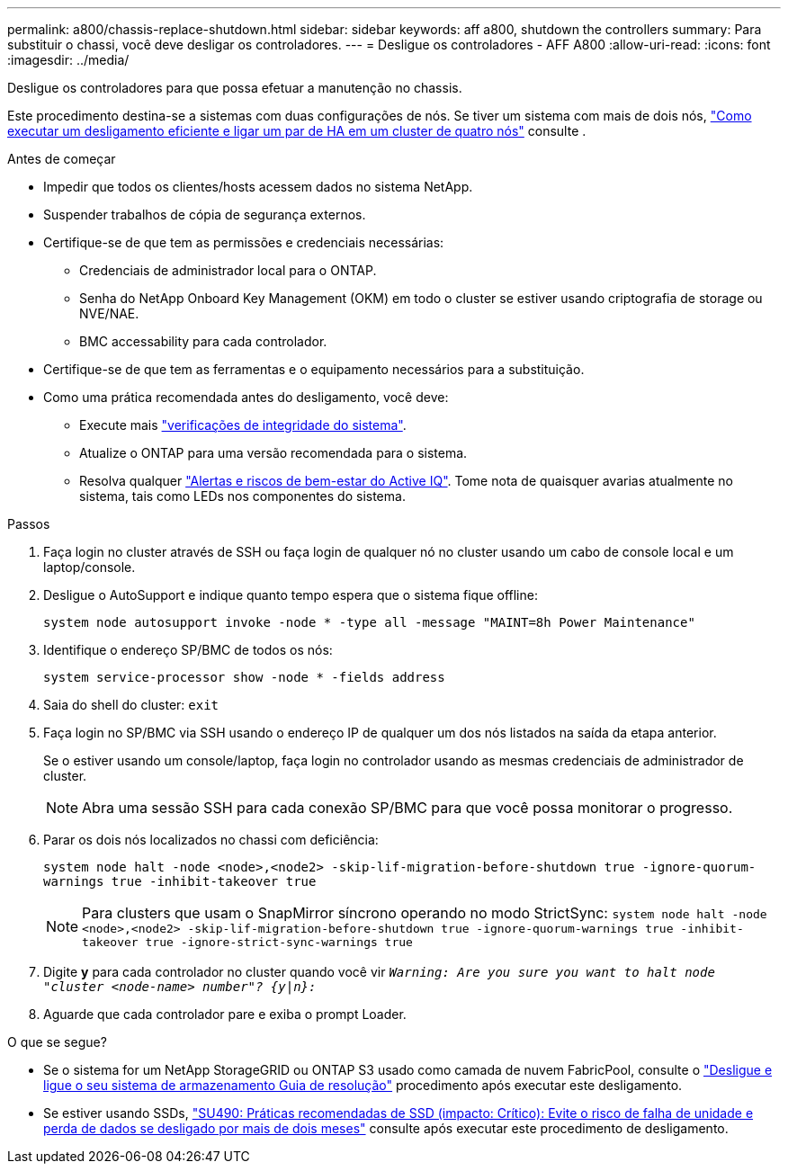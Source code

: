---
permalink: a800/chassis-replace-shutdown.html 
sidebar: sidebar 
keywords: aff a800, shutdown the controllers 
summary: Para substituir o chassi, você deve desligar os controladores. 
---
= Desligue os controladores - AFF A800
:allow-uri-read: 
:icons: font
:imagesdir: ../media/


[role="lead"]
Desligue os controladores para que possa efetuar a manutenção no chassis.

Este procedimento destina-se a sistemas com duas configurações de nós. Se tiver um sistema com mais de dois nós, https://kb.netapp.com/Advice_and_Troubleshooting/Data_Storage_Software/ONTAP_OS/How_to_perform_a_graceful_shutdown_and_power_up_of_one_HA_pair_in_a_4__node_cluster["Como executar um desligamento eficiente e ligar um par de HA em um cluster de quatro nós"^] consulte .

.Antes de começar
* Impedir que todos os clientes/hosts acessem dados no sistema NetApp.
* Suspender trabalhos de cópia de segurança externos.
* Certifique-se de que tem as permissões e credenciais necessárias:
+
** Credenciais de administrador local para o ONTAP.
** Senha do NetApp Onboard Key Management (OKM) em todo o cluster se estiver usando criptografia de storage ou NVE/NAE.
** BMC accessability para cada controlador.


* Certifique-se de que tem as ferramentas e o equipamento necessários para a substituição.
* Como uma prática recomendada antes do desligamento, você deve:
+
** Execute mais https://kb.netapp.com/onprem/ontap/os/How_to_perform_a_cluster_health_check_with_a_script_in_ONTAP["verificações de integridade do sistema"].
** Atualize o ONTAP para uma versão recomendada para o sistema.
** Resolva qualquer https://activeiq.netapp.com/["Alertas e riscos de bem-estar do Active IQ"]. Tome nota de quaisquer avarias atualmente no sistema, tais como LEDs nos componentes do sistema.




.Passos
. Faça login no cluster através de SSH ou faça login de qualquer nó no cluster usando um cabo de console local e um laptop/console.
. Desligue o AutoSupport e indique quanto tempo espera que o sistema fique offline:
+
`system node autosupport invoke -node * -type all -message "MAINT=8h Power Maintenance"`

. Identifique o endereço SP/BMC de todos os nós:
+
`system service-processor show -node * -fields address`

. Saia do shell do cluster: `exit`
. Faça login no SP/BMC via SSH usando o endereço IP de qualquer um dos nós listados na saída da etapa anterior.
+
Se o estiver usando um console/laptop, faça login no controlador usando as mesmas credenciais de administrador de cluster.

+

NOTE: Abra uma sessão SSH para cada conexão SP/BMC para que você possa monitorar o progresso.

. Parar os dois nós localizados no chassi com deficiência:
+
`system node halt -node <node>,<node2> -skip-lif-migration-before-shutdown true -ignore-quorum-warnings true -inhibit-takeover true`

+

NOTE: Para clusters que usam o SnapMirror síncrono operando no modo StrictSync: `system node halt -node <node>,<node2>  -skip-lif-migration-before-shutdown true -ignore-quorum-warnings true -inhibit-takeover true -ignore-strict-sync-warnings true`

. Digite *y* para cada controlador no cluster quando você vir `_Warning: Are you sure you want to halt node "cluster <node-name> number"?
{y|n}:_`
. Aguarde que cada controlador pare e exiba o prompt Loader.


.O que se segue?
* Se o sistema for um NetApp StorageGRID ou ONTAP S3 usado como camada de nuvem FabricPool, consulte o https://kb.netapp.com/onprem/ontap/hardware/What_is_the_procedure_for_graceful_shutdown_and_power_up_of_a_storage_system_during_scheduled_power_outage#["Desligue e ligue o seu sistema de armazenamento Guia de resolução"] procedimento após executar este desligamento.
* Se estiver usando SSDs, https://kb.netapp.com/Support_Bulletins/Customer_Bulletins/SU490["SU490: Práticas recomendadas de SSD (impacto: Crítico): Evite o risco de falha de unidade e perda de dados se desligado por mais de dois meses"] consulte após executar este procedimento de desligamento.


